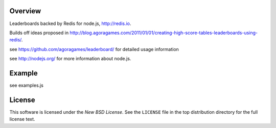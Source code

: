 Overview
========

Leaderboards backed by Redis for node.js, http://redis.io.

Builds off ideas proposed in http://blog.agoragames.com/2011/01/01/creating-high-score-tables-leaderboards-using-redis/.

see https://github.com/agoragames/leaderboard/ for detailed usage information

see http://nodejs.org/ for more information about node.js.


Example
=======

see examples.js

.. _license:

License
=======

This software is licensed under the `New BSD License`. See the ``LICENSE``
file in the top distribution directory for the full license text.

